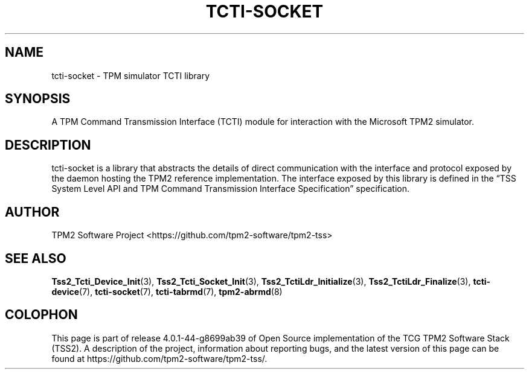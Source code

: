 .\" Process this file with
.\" groff -man -Tascii foo.1
.\"
.TH TCTI-SOCKET 7 "JUNE 2017" "TPM2 Software Stack"
.SH NAME
tcti-socket \- TPM simulator TCTI library
.SH SYNOPSIS
A TPM Command Transmission Interface (TCTI) module for interaction with the
Microsoft TPM2 simulator.
.SH DESCRIPTION
tcti-socket is a library that abstracts the details of direct communication
with the interface and protocol exposed by the daemon hosting the TPM2
reference implementation. The interface exposed by this library is defined
in the \*(lqTSS System Level API and TPM Command Transmission Interface
Specification\*(rq specification.
.SH AUTHOR
TPM2 Software Project <https://github.com/tpm2-software/tpm2-tss>
.SH "SEE ALSO"
.BR Tss2_Tcti_Device_Init (3),
.BR Tss2_Tcti_Socket_Init (3),
.BR Tss2_TctiLdr_Initialize (3),
.BR Tss2_TctiLdr_Finalize (3),
.BR tcti-device (7),
.BR tcti-socket (7),
.BR tcti-tabrmd (7),
.BR tpm2-abrmd (8)
.SH COLOPHON
This page is part of release 4.0.1-44-g8699ab39 of Open Source implementation of the
TCG TPM2 Software Stack (TSS2). A description of the project, information
about reporting bugs, and the latest version of this page can be found at
\%https://github.com/tpm2-software/tpm2-tss/.
